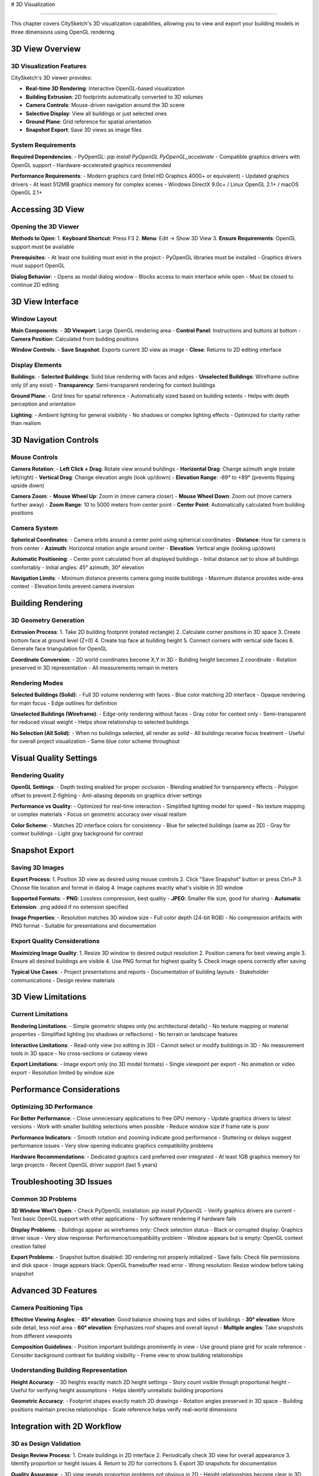 # 3D Visualization

==================

This chapter covers CitySketch's 3D visualization capabilities, allowing you to view and export your building models in three dimensions using OpenGL rendering.

3D View Overview
================

3D Visualization Features
-------------------------

CitySketch's 3D viewer provides:

- **Real-time 3D Rendering**: Interactive OpenGL-based visualization
- **Building Extrusion**: 2D footprints automatically converted to 3D volumes
- **Camera Controls**: Mouse-driven navigation around the 3D scene
- **Selective Display**: View all buildings or just selected ones
- **Ground Plane**: Grid reference for spatial orientation
- **Snapshot Export**: Save 3D views as image files

System Requirements
-------------------

**Required Dependencies**:
- PyOpenGL: `pip install PyOpenGL PyOpenGL_accelerate`
- Compatible graphics drivers with OpenGL support
- Hardware-accelerated graphics recommended

**Performance Requirements**:
- Modern graphics card (Intel HD Graphics 4000+ or equivalent)
- Updated graphics drivers
- At least 512MB graphics memory for complex scenes
- Windows DirectX 9.0c+ / Linux OpenGL 2.1+ / macOS OpenGL 2.1+

Accessing 3D View
=================

Opening the 3D Viewer
---------------------

**Methods to Open**:
1. **Keyboard Shortcut**: Press F3
2. **Menu**: Edit → Show 3D View
3. **Ensure Requirements**: OpenGL support must be available

**Prerequisites**:
- At least one building must exist in the project
- PyOpenGL libraries must be installed
- Graphics drivers must support OpenGL

**Dialog Behavior**:
- Opens as modal dialog window
- Blocks access to main interface while open
- Must be closed to continue 2D editing

3D View Interface
=================

Window Layout
-------------

**Main Components**:
- **3D Viewport**: Large OpenGL rendering area
- **Control Panel**: Instructions and buttons at bottom
- **Camera Position**: Calculated from building positions

**Window Controls**:
- **Save Snapshot**: Exports current 3D view as image
- **Close**: Returns to 2D editing interface

Display Elements
----------------

**Buildings**:
- **Selected Buildings**: Solid blue rendering with faces and edges
- **Unselected Buildings**: Wireframe outline only (if any exist)
- **Transparency**: Semi-transparent rendering for context buildings

**Ground Plane**:
- Grid lines for spatial reference
- Automatically sized based on building extents
- Helps with depth perception and orientation

**Lighting**:
- Ambient lighting for general visibility
- No shadows or complex lighting effects
- Optimized for clarity rather than realism

3D Navigation Controls
======================

Mouse Controls
--------------

**Camera Rotation**:
- **Left Click + Drag**: Rotate view around buildings
- **Horizontal Drag**: Change azimuth angle (rotate left/right)
- **Vertical Drag**: Change elevation angle (look up/down)
- **Elevation Range**: -89° to +89° (prevents flipping upside down)

**Camera Zoom**:
- **Mouse Wheel Up**: Zoom in (move camera closer)
- **Mouse Wheel Down**: Zoom out (move camera further away)
- **Zoom Range**: 10 to 5000 meters from center point
- **Center Point**: Automatically calculated from building positions

Camera System
-------------

**Spherical Coordinates**:
- Camera orbits around a center point using spherical coordinates
- **Distance**: How far camera is from center
- **Azimuth**: Horizontal rotation angle around center
- **Elevation**: Vertical angle (looking up/down)

**Automatic Positioning**:
- Center point calculated from all displayed buildings
- Initial distance set to show all buildings comfortably
- Initial angles: 45° azimuth, 30° elevation

**Navigation Limits**:
- Minimum distance prevents camera going inside buildings
- Maximum distance provides wide-area context
- Elevation limits prevent camera inversion

Building Rendering
==================

3D Geometry Generation
----------------------

**Extrusion Process**:
1. Take 2D building footprint (rotated rectangle)
2. Calculate corner positions in 3D space
3. Create bottom face at ground level (Z=0)
4. Create top face at building height
5. Connect corners with vertical side faces
6. Generate face triangulation for OpenGL

**Coordinate Conversion**:
- 2D world coordinates become X,Y in 3D
- Building height becomes Z coordinate
- Rotation preserved in 3D representation
- All measurements remain in meters

Rendering Modes
---------------

**Selected Buildings (Solid)**:
- Full 3D volume rendering with faces
- Blue color matching 2D interface
- Opaque rendering for main focus
- Edge outlines for definition

**Unselected Buildings (Wireframe)**:
- Edge-only rendering without faces
- Gray color for context only
- Semi-transparent for reduced visual weight
- Helps show relationship to selected buildings

**No Selection (All Solid)**:
- When no buildings selected, all render as solid
- All buildings receive focus treatment
- Useful for overall project visualization
- Same blue color scheme throughout

Visual Quality Settings
=======================

Rendering Quality
-----------------

**OpenGL Settings**:
- Depth testing enabled for proper occlusion
- Blending enabled for transparency effects
- Polygon offset to prevent Z-fighting
- Anti-aliasing depends on graphics driver settings

**Performance vs Quality**:
- Optimized for real-time interaction
- Simplified lighting model for speed
- No texture mapping or complex materials
- Focus on geometric accuracy over visual realism

**Color Scheme**:
- Matches 2D interface colors for consistency
- Blue for selected buildings (same as 2D)
- Gray for context buildings
- Light gray background for contrast

Snapshot Export
===============

Saving 3D Images
----------------

**Export Process**:
1. Position 3D view as desired using mouse controls
2. Click "Save Snapshot" button or press Ctrl+P
3. Choose file location and format in dialog
4. Image captures exactly what's visible in 3D window

**Supported Formats**:
- **PNG**: Lossless compression, best quality
- **JPEG**: Smaller file size, good for sharing
- **Automatic Extension**: .png added if no extension specified

**Image Properties**:
- Resolution matches 3D window size
- Full color depth (24-bit RGB)
- No compression artifacts with PNG format
- Suitable for presentations and documentation

Export Quality Considerations
-----------------------------

**Maximizing Image Quality**:
1. Resize 3D window to desired output resolution
2. Position camera for best viewing angle
3. Ensure all desired buildings are visible
4. Use PNG format for highest quality
5. Check image opens correctly after saving

**Typical Use Cases**:
- Project presentations and reports
- Documentation of building layouts
- Stakeholder communications
- Design review materials

3D View Limitations
===================

Current Limitations
-------------------

**Rendering Limitations**:
- Simple geometric shapes only (no architectural details)
- No texture mapping or material properties
- Simplified lighting (no shadows or reflections)
- No terrain or landscape features

**Interactive Limitations**:
- Read-only view (no editing in 3D)
- Cannot select or modify buildings in 3D
- No measurement tools in 3D space
- No cross-sections or cutaway views

**Export Limitations**:
- Image export only (no 3D model formats)
- Single viewpoint per export
- No animation or video export
- Resolution limited by window size

Performance Considerations
==========================

Optimizing 3D Performance
-------------------------

**For Better Performance**:
- Close unnecessary applications to free GPU memory
- Update graphics drivers to latest versions
- Work with smaller building selections when possible
- Reduce window size if frame rate is poor

**Performance Indicators**:
- Smooth rotation and zooming indicate good performance
- Stuttering or delays suggest performance issues
- Very slow opening indicates graphics compatibility problems

**Hardware Recommendations**:
- Dedicated graphics card preferred over integrated
- At least 1GB graphics memory for large projects
- Recent OpenGL driver support (last 5 years)

Troubleshooting 3D Issues
=========================

Common 3D Problems
------------------

**3D Window Won't Open**:
- Check PyOpenGL installation: `pip install PyOpenGL`
- Verify graphics drivers are current
- Test basic OpenGL support with other applications
- Try software rendering if hardware fails

**Display Problems**:
- Buildings appear as wireframes only: Check selection status
- Black or corrupted display: Graphics driver issue
- Very slow response: Performance/compatibility problem
- Window appears but is empty: OpenGL context creation failed

**Export Problems**:
- Snapshot button disabled: 3D rendering not properly initialized
- Save fails: Check file permissions and disk space
- Image appears black: OpenGL framebuffer read error
- Wrong resolution: Resize window before taking snapshot

Advanced 3D Features
====================

Camera Positioning Tips
-----------------------

**Effective Viewing Angles**:
- **45° elevation**: Good balance showing tops and sides of buildings
- **30° elevation**: More side detail, less roof area
- **60° elevation**: Emphasizes roof shapes and overall layout
- **Multiple angles**: Take snapshots from different viewpoints

**Composition Guidelines**:
- Position important buildings prominently in view
- Use ground plane grid for scale reference
- Consider background contrast for building visibility
- Frame view to show building relationships

Understanding Building Representation
-------------------------------------

**Height Accuracy**:
- 3D heights exactly match 2D height settings
- Story count visible through proportional height
- Useful for verifying height assumptions
- Helps identify unrealistic building proportions

**Geometric Accuracy**:
- Footprint shapes exactly match 2D drawings
- Rotation angles preserved in 3D space
- Building positions maintain precise relationships
- Scale reference helps verify real-world dimensions

Integration with 2D Workflow
============================

3D as Design Validation
-----------------------

**Design Review Process**:
1. Create buildings in 2D interface
2. Periodically check 3D view for overall appearance
3. Identify proportion or height issues
4. Return to 2D for corrections
5. Export 3D snapshots for documentation

**Quality Assurance**:
- 3D view reveals proportion problems not obvious in 2D
- Height relationships become clear in 3D context
- Building density and spacing easier to evaluate
- Overall project scale more apparent

3D for Communication
--------------------

**Stakeholder Presentations**:
- 3D images more intuitive than 2D plans
- Shows massing and overall development impact
- Helps non-technical audiences understand projects
- Supports zoning and planning discussions

**Technical Documentation**:
- 3D views complement 2D drawings in reports
- Multiple angles show different aspects
- Before/after comparisons for development projects
- Integration with other visualization tools

Future 3D Enhancements
======================

Planned Improvements
--------------------

While current 3D capabilities focus on core visualization needs, potential future enhancements could include:

- **Advanced Materials**: Texture mapping and material properties
- **Improved Lighting**: Shadow casting and realistic lighting
- **Animation Support**: Camera path animation and flythrough videos
- **Enhanced Export**: 3D model formats (OBJ, PLY, etc.)
- **Measurement Tools**: Distance and area measurement in 3D space

**Current Alternatives**:
For advanced 3D features, consider exporting to CityJSON format and importing into specialized 3D applications like Blender or professional GIS software.

Next Steps
==========

After mastering 3D visualization:

1. Practice taking effective snapshots for different purposes
2. Integrate 3D review into your building creation workflow  
3. Learn :doc:`file-formats` for exporting 3D-compatible data
4. Explore :doc:`technical/architecture` for understanding 3D rendering pipeline

.. note::
   The 3D view is designed as a visualization and validation tool rather than a full 3D modeling environment. It excels at showing spatial relationships and overall project context.